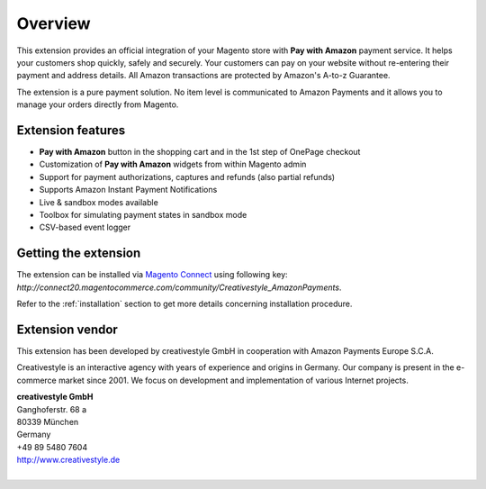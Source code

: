 Overview
========

This extension provides an official integration of your Magento store with **Pay with Amazon** payment service. It helps your customers shop quickly, safely and securely. Your customers can pay on your website without re-entering their payment and address details. All Amazon transactions are protected by Amazon's A-to-z Guarantee.

The extension is a pure payment solution. No item level is communicated to Amazon Payments and it allows you to manage your orders directly from Magento.


Extension features
------------------

* **Pay with Amazon** button in the shopping cart and in the 1st step of OnePage checkout
* Customization of **Pay with Amazon** widgets from within Magento admin
* Support for payment authorizations, captures and refunds (also partial refunds)
* Supports Amazon Instant Payment Notifications
* Live & sandbox modes available
* Toolbox for simulating payment states in sandbox mode
* CSV-based event logger


Getting the extension
---------------------

The extension can be installed via `Magento Connect <http://www.magentocommerce.com/magento-connect/pay-with-amazon-advanced-payment-apis-for-europe.html>`_ using following key: `http://connect20.magentocommerce.com/community/Creativestyle_AmazonPayments`.

Refer to the :ref:`installation` section to get more details concerning installation procedure.


Extension vendor
----------------

This extension has been developed by creativestyle GmbH in cooperation with Amazon Payments Europe S.C.A.

Creativestyle is an interactive agency with years of experience and origins in Germany. Our company is present in the e-commerce market since 2001. We focus on development and implementation of various Internet projects.

| **creativestyle GmbH**
| Ganghoferstr. 68 a
| 80339 München
| Germany
| +49 89 5480 7604
| http://www.creativestyle.de
|
